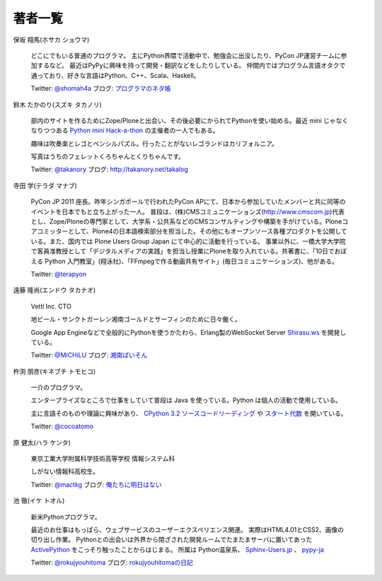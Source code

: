 ==========
 著者一覧
==========


保坂 翔馬(ホサカ ショウマ)

    .. image:: /_static/hosaka.jpg

    どこにでもいる普通のプログラマ。
    主にPython界隈で活動中で、勉強会に出没したり、PyCon JP運営チームに参加するなど。
    最近はPyPyに興味を持って開発・翻訳などをしたりしている。
    仲間内ではプログラム言語オタクで通っており、好きな言語はPython、C++、Scala、Haskell。

    Twitter: `@shomah4a <http://twitter.com/#!/shomah4a>`_
    ブログ: `プログラマのネタ帳 <http://d.hatena.ne.jp/shomah4a>`_

鈴木 たかのり(スズキ タカノリ)

    .. image:: /_static/takanori-kurokuri.jpg

    部内のサイトを作るためにZope/Ploneと出会い、その後必要にかられてPythonを使い始める。最近 mini じゃなくなりつつある `Python mini Hack-a-thon <http://atnd.org/events/17896>`_ の主催者の一人でもある。

    趣味は吹奏楽とレゴとペンシルパズル。行ったことがないレゴランドはカリフォルニア。

    写真はうちのフェレットくろちゃんとくりちゃんです。

    Twitter: `@takanory <http://twitter.com/#!/takanory>`_
    ブログ: http://takanory.net/takalog


寺田 学(テラダ マナブ)

    .. image:: /_static/terada.JPG

    PyCon JP 2011 座長。昨年シンガポールで行われたPyCon APにて、日本から参加していたメンバーと共に同等のイベントを日本でもと立ち上がった一人。
    普段は、(株)CMSコミュニケーションズ(http://www.cmscom.jp)代表とし、Zope/Ploneの専門家として、大学系・公共系などのCMSコンサルティングや構築を手がけている。Ploneコアコミッターとして、Plone4の日本語検索部分を担当した。その他にもオープンソース各種プロダクトを公開している。また、国内では Plone Users Group Japan にて中心的に活動を行っている。
    事業以外に、一橋大学大学院で客員准教授として「デジタルメディアの実践」を担当し授業にPloneを取り入れている。共著書に、「10日でおぼえる Python 入門教室」(翔泳社)、「FFmpegで作る動画共有サイト」(毎日コミュニケーションズ)、他がある。

    Twitter: `@terapyon <http://twitter.com/#!/terapyon>`_


遠藤 隆尚(エンドウ タカナオ)

    .. image:: /_static/endoh.jpg

    Vettl Inc. CTO
    
    地ビール・サンクトガーレン湘南ゴールドとサーフィンのために日々働く。

    Google App Engineなどで全般的にPythonを使うかたわら、Erlang製のWebSocket Server `Shirasu.ws`_ を開発している。

    Twitter: `@MiCHiLU <http://twitter.com/#!/MiCHiLU>`_
    ブログ: `湘南ぱいそん <http://d.hatena.ne.jp/MiCHiLU/>`_

.. _`Shirasu.ws`: http://code.google.com/p/shirasu/


杵渕 朋彦(キネブチ トモヒコ)

   .. image:: /_static/cocoatomo.jpg

   一介のプログラマ。

   エンタープライズなところで仕事をしていて普段は Java を使っている。Python は個人の活動で使用している。

   主に言語そのものや理論に興味があり、 `CPython 3.2 ソースコードリーディング <http://partake.in/events/752c6759-83b0-4b96-a1ee-95e220977990>`_ や `スタート代数 <http://partake.in/events/989bf10a-d5f0-4fcc-ba1f-f152fe2f7072>`_ を開いている。

   Twitter: `@cocoatomo <https://twitter.com/#!/cocoatomo>`_

原 健太(ハラ ケンタ)

    .. image:: /_static/mactkg.jpg

    東京工業大学附属科学技術高等学校 情報システム科

    しがない情報科高校生。

    Twitter: `@mactkg <http://twitter.com/#!/mactkg/>`_
    ブログ: `俺たちに明日はない <http://d.hatena.ne.jp/mactkg/>`_

池 徹(イケ トオル)

    .. image:: /_static/rokujyouhitoma.jpg

    新米Pythonプログラマ。

    最近のお仕事はもっぱら、ウェブサービスのユーザーエクスペリエンス関連。
    実際はHTML4.01とCSS2、画像の切り出し作業。
    Pythonとの出会いは外界から閉ざされた開発ルームでたまたまサーバに置いてあった `ActivePython <http://www.activestate.com/activepython>`_ をこっそり触ったことからはじまる。
    所属は Python温泉系、 `Sphinx-Users.jp <http://sphinx-users.jp/>`_ 、 `pypy-ja <https://groups.google.com/forum/#!forum/pypy-ja>`_

    Twitter: `@rokujyouhitoma <http://twitter.com/#!/rokujyouhitoma/>`_
    ブログ: `rokujyouhitomaの日記 <http://d.hatena.ne.jp/rokujyouhitoma/>`_
